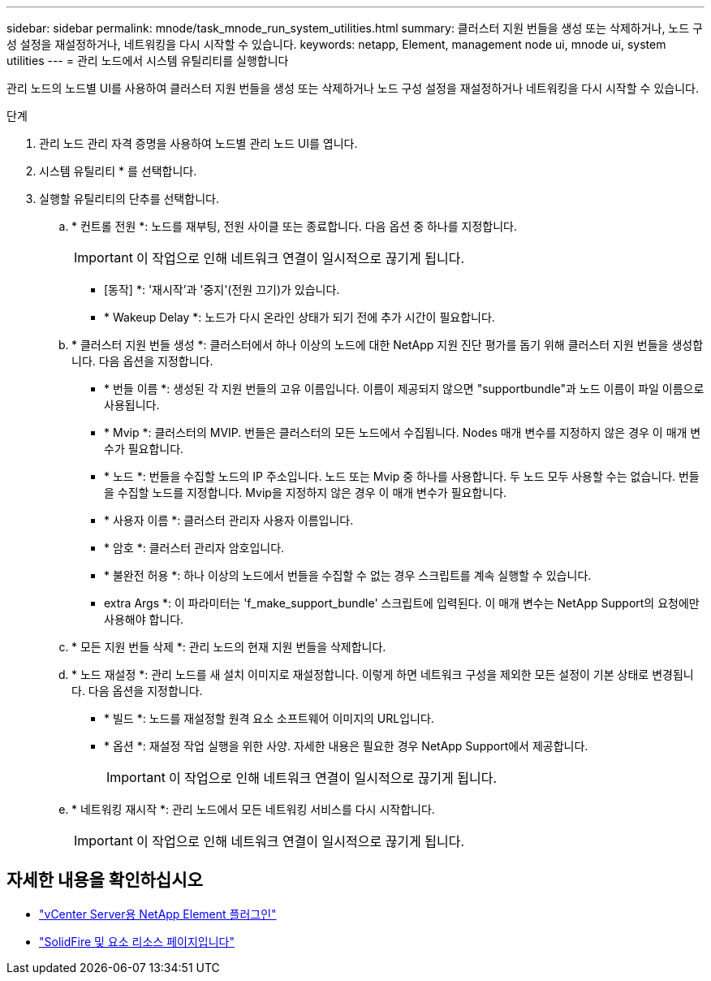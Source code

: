 ---
sidebar: sidebar 
permalink: mnode/task_mnode_run_system_utilities.html 
summary: 클러스터 지원 번들을 생성 또는 삭제하거나, 노드 구성 설정을 재설정하거나, 네트워킹을 다시 시작할 수 있습니다. 
keywords: netapp, Element, management node ui, mnode ui, system utilities 
---
= 관리 노드에서 시스템 유틸리티를 실행합니다


[role="lead"]
관리 노드의 노드별 UI를 사용하여 클러스터 지원 번들을 생성 또는 삭제하거나 노드 구성 설정을 재설정하거나 네트워킹을 다시 시작할 수 있습니다.

.단계
. 관리 노드 관리 자격 증명을 사용하여 노드별 관리 노드 UI를 엽니다.
. 시스템 유틸리티 * 를 선택합니다.
. 실행할 유틸리티의 단추를 선택합니다.
+
.. * 컨트롤 전원 *: 노드를 재부팅, 전원 사이클 또는 종료합니다. 다음 옵션 중 하나를 지정합니다.
+

IMPORTANT: 이 작업으로 인해 네트워크 연결이 일시적으로 끊기게 됩니다.

+
*** [동작] *: '재시작'과 '중지'(전원 끄기)가 있습니다.
*** * Wakeup Delay *: 노드가 다시 온라인 상태가 되기 전에 추가 시간이 필요합니다.


.. * 클러스터 지원 번들 생성 *: 클러스터에서 하나 이상의 노드에 대한 NetApp 지원 진단 평가를 돕기 위해 클러스터 지원 번들을 생성합니다. 다음 옵션을 지정합니다.
+
*** * 번들 이름 *: 생성된 각 지원 번들의 고유 이름입니다. 이름이 제공되지 않으면 "supportbundle"과 노드 이름이 파일 이름으로 사용됩니다.
*** * Mvip *: 클러스터의 MVIP. 번들은 클러스터의 모든 노드에서 수집됩니다. Nodes 매개 변수를 지정하지 않은 경우 이 매개 변수가 필요합니다.
*** * 노드 *: 번들을 수집할 노드의 IP 주소입니다. 노드 또는 Mvip 중 하나를 사용합니다. 두 노드 모두 사용할 수는 없습니다. 번들을 수집할 노드를 지정합니다. Mvip을 지정하지 않은 경우 이 매개 변수가 필요합니다.
*** * 사용자 이름 *: 클러스터 관리자 사용자 이름입니다.
*** * 암호 *: 클러스터 관리자 암호입니다.
*** * 불완전 허용 *: 하나 이상의 노드에서 번들을 수집할 수 없는 경우 스크립트를 계속 실행할 수 있습니다.
*** extra Args *: 이 파라미터는 'f_make_support_bundle' 스크립트에 입력된다. 이 매개 변수는 NetApp Support의 요청에만 사용해야 합니다.


.. * 모든 지원 번들 삭제 *: 관리 노드의 현재 지원 번들을 삭제합니다.
.. * 노드 재설정 *: 관리 노드를 새 설치 이미지로 재설정합니다. 이렇게 하면 네트워크 구성을 제외한 모든 설정이 기본 상태로 변경됩니다. 다음 옵션을 지정합니다.
+
*** * 빌드 *: 노드를 재설정할 원격 요소 소프트웨어 이미지의 URL입니다.
*** * 옵션 *: 재설정 작업 실행을 위한 사양. 자세한 내용은 필요한 경우 NetApp Support에서 제공합니다.
+

IMPORTANT: 이 작업으로 인해 네트워크 연결이 일시적으로 끊기게 됩니다.



.. * 네트워킹 재시작 *: 관리 노드에서 모든 네트워킹 서비스를 다시 시작합니다.
+

IMPORTANT: 이 작업으로 인해 네트워크 연결이 일시적으로 끊기게 됩니다.





[discrete]
== 자세한 내용을 확인하십시오

* https://docs.netapp.com/us-en/vcp/index.html["vCenter Server용 NetApp Element 플러그인"^]
* https://www.netapp.com/data-storage/solidfire/documentation["SolidFire 및 요소 리소스 페이지입니다"^]

